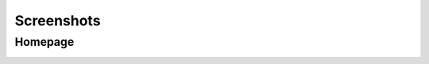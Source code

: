 Screenshots
===========

Homepage
--------

.. image:: _static/index.JPG
.. image:: _static/test_ingredients.JPG
.. image:: _static/links.JPG